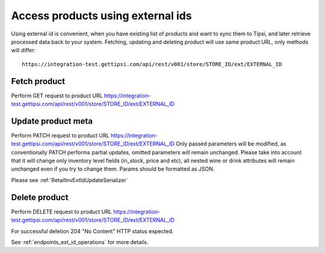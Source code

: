 Access products using external ids
==================================

Using external id is convenient, when you have existing list of products and want to sync them to
Tipsi, and later retrieve processed data back to your system. Fetching, updating and deleting
product will use same product URL, only methods will differ::

   https://integration-test.gettipsi.com/api/rest/v001/store/STORE_ID/ext/EXTERNAL_ID


Fetch product
-------------

Perform GET request to product URL https://integration-test.gettipsi.com/api/rest/v001/store/STORE_ID/ext/EXTERNAL_ID

.. image:: _static/ext_id_fetch.png


Update product meta
-------------------

Perform PATCH request to product URL https://integration-test.gettipsi.com/api/rest/v001/store/STORE_ID/ext/EXTERNAL_ID
Only passed parameters will be modified, as conventionally PATCH performs partial updates, omitted
parameters will remain unchanged. Please take into account that it will change only inventory level
fields (in_stock, price and etc), all nested wine or drink attributes will remain unchanged even
if you try to change them. Params should be formatted as JSON.

Please see :ref:`RetailInvExtIdUpdateSerializer`

.. image:: _static/ext_id_update.png


Delete product
--------------

Perform DELETE request to product URL https://integration-test.gettipsi.com/api/rest/v001/store/STORE_ID/ext/EXTERNAL_ID

.. image:: _static/ext_id_delete.png

For successful deletion 204 "No Content" HTTP status expected.

See :ref:`endpoints_ext_id_operations` for more details.
